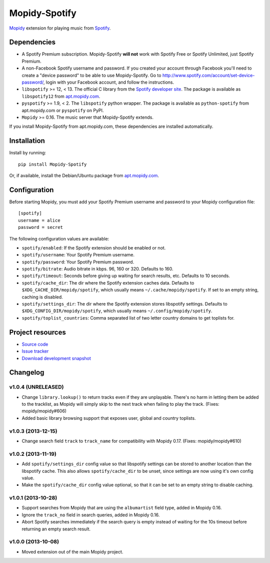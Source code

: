 **************
Mopidy-Spotify
**************

.. image:: https://pypip.in/v/Mopidy-Spotify/badge.png
    :target: https://pypi.python.org/pypi/Mopidy-Spotify/
    :alt: Latest PyPI version

.. image:: https://pypip.in/d/Mopidy-Spotify/badge.png
    :target: https://pypi.python.org/pypi/Mopidy-Spotify/
    :alt: Number of PyPI downloads

.. image:: https://travis-ci.org/mopidy/mopidy-spotify.png?branch=master
    :target: https://travis-ci.org/mopidy/mopidy-spotify
    :alt: Travis CI build status

.. image:: https://coveralls.io/repos/mopidy/mopidy-spotify/badge.png?branch=master
   :target: https://coveralls.io/r/mopidy/mopidy-spotify?branch=master
   :alt: Test coverage

`Mopidy <http://www.mopidy.com/>`_ extension for playing music from
`Spotify <http://www.spotify.com/>`_.


Dependencies
============

- A Spotify Premium subscription. Mopidy-Spotify **will not** work with Spotify
  Free or Spotify Unlimited, just Spotify Premium.

- A non-Facebook Spotify username and password. If you created your account
  through Facebook you'll need to create a "device password" to be able to use
  Mopidy-Spotify. Go to http://www.spotify.com/account/set-device-password/,
  login with your Facebook account, and follow the instructions.

- ``libspotify`` >= 12, < 13. The official C library from the `Spotify
  developer site <https://developer.spotify.com/technologies/libspotify/>`_.
  The package is available as ``libspotify12`` from
  `apt.mopidy.com <http://apt.mopidy.com/>`__.

- ``pyspotify`` >= 1.9, < 2. The ``libspotify`` python wrapper. The package is
  available as ``python-spotify`` from apt.mopidy.com or ``pyspotify`` on PyPI.

- ``Mopidy`` >= 0.16. The music server that Mopidy-Spotify extends.

If you install Mopidy-Spotify from apt.mopidy.com, these dependencies are
installed automatically.


Installation
============

Install by running::

    pip install Mopidy-Spotify

Or, if available, install the Debian/Ubuntu package from `apt.mopidy.com
<http://apt.mopidy.com/>`_.


Configuration
=============

Before starting Mopidy, you must add your Spotify Premium username and password
to your Mopidy configuration file::

    [spotify]
    username = alice
    password = secret

The following configuration values are available:

- ``spotify/enabled``: If the Spotify extension should be enabled or not.
- ``spotify/username``: Your Spotify Premium username.
- ``spotify/password``: Your Spotify Premium password.
- ``spotify/bitrate``: Audio bitrate in kbps. 96, 160 or 320. Defaults to 160.
- ``spotify/timeout``: Seconds before giving up waiting for search results,
  etc. Defaults to 10 seconds.
- ``spotify/cache_dir``: The dir where the Spotify extension caches data.
  Defaults to ``$XDG_CACHE_DIR/mopidy/spotify``, which usually means
  ``~/.cache/mopidy/spotify``. If set to an empty string, caching is disabled.
- ``spotify/settings_dir``: The dir where the Spotify extension stores
  libspotify settings. Defaults to ``$XDG_CONFIG_DIR/mopidy/spotify``, which
  usually means ``~/.config/mopidy/spotify``.
- ``spotify/toplist_countries``: Comma separated list of two letter country
  domains to get toplists for.


Project resources
=================

- `Source code <https://github.com/mopidy/mopidy-spotify>`_
- `Issue tracker <https://github.com/mopidy/mopidy-spotify/issues>`_
- `Download development snapshot <https://github.com/mopidy/mopidy-spotify/tarball/master#egg=Mopidy-Spotify-dev>`_


Changelog
=========

v1.0.4 (UNRELEASED)
-------------------

- Change ``library.lookup()`` to return tracks even if they are unplayable.
  There's no harm in letting them be added to the tracklist, as Mopidy will
  simply skip to the next track when failing to play the track. (Fixes:
  mopidy/mopidy#606)

- Added basic library browsing support that exposes user, global and country
  toplists.

v1.0.3 (2013-12-15)
-------------------

- Change search field ``track`` to ``track_name`` for compatibility with
  Mopidy 0.17. (Fixes: mopidy/mopidy#610)

v1.0.2 (2013-11-19)
-------------------

- Add ``spotify/settings_dir`` config value so that libspotify settings can be
  stored to another location than the libspotify cache. This also allows
  ``spotify/cache_dir`` to be unset, since settings are now using it's own
  config value.

- Make the ``spotify/cache_dir`` config value optional, so that it can be set
  to an empty string to disable caching.

v1.0.1 (2013-10-28)
-------------------

- Support searches from Mopidy that are using the ``albumartist`` field type,
  added in Mopidy 0.16.

- Ignore the ``track_no`` field in search queries, added in Mopidy 0.16.

- Abort Spotify searches immediately if the search query is empty instead of
  waiting for the 10s timeout before returning an empty search result.

v1.0.0 (2013-10-08)
-------------------

- Moved extension out of the main Mopidy project.
